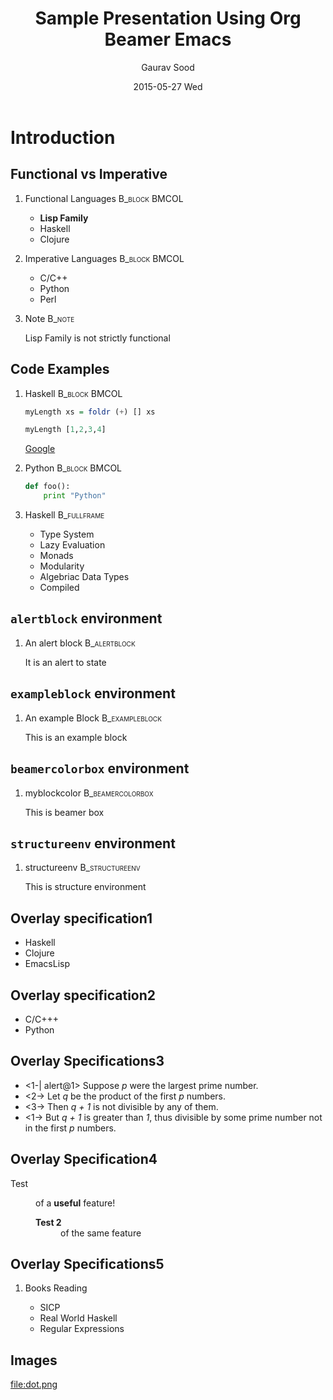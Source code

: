 #+TITLE: Sample Presentation Using Org Beamer Emacs
#+DATE:  2015-05-27 Wed
#+AUTHOR: Gaurav Sood
#+EMAIL: gaurav.sood031@gmail.com
#+OPTIONS: ':nil *:t -:t ::t <:t H:2 \n:nil ^:t arch:headline
#+OPTIONS: author:t c:nil creator:comment d:(not "LOGBOOK") date:t
#+OPTIONS: e:t email:nil f:t inline:t num:t p:nil pri:nil stat:t
#+OPTIONS: tags:t tasks:t tex:t timestamp:t toc:nil todo:t |:t
#+CREATOR: Emacs 24.3.1 (Org mode 8.2.7b)
#+DESCRIPTION:
#+EXCLUDE_TAGS: noexport
#+KEYWORDS:
#+LANGUAGE: en
#+SELECT_TAGS: export
#+INFOJS_OPT: view:nil toc:nil ltoc:t mouse:underline buttons:0 path:http://orgmode.org/org-info.js

#+LaTeX_CLASS_OPTIONS: [presentation, t]
#+COLUMNS: %45ITEM %10BEAMER_env(Env) %10BEAMER_act(Act) %4BEAMER_col(Col) %8BEAMER_opt(Opt)
#+PROPERTY: BEAMER_col_ALL 0.1 0.2 0.3 0.4 0.5 0.6 0.7 0.8 0.9 0.0 :ETC


#+BEAMER_THEME: Boadilla
# #+BEAMER_THEME: AnnArbor

# include navigation bars
# #+BEAMER_THEME: Antibes

# include a table of contents sidebar
# #+BEAMER_THEME: Hannover

# include a "Mini Frame Navigation"
# #+BEAMER_THEME: Singapore

# have the section and subsection titles at the top of each frame
# #+BEAMER_THEME: Warsaw

#+BEAMER_COLOR_THEME: whale

#+LATEX_HEADER: \lstdefinelanguage{R}{}

#+LATEX_HEADER: \definecolor{mylinkcolor}{HTML}{006DAF}
#+LATEX_HEADER: \hypersetup{colorlinks=true, linkcolor=mylinkcolor, urlcolor=mylinkcolor}

#+LATEX_HEADER: \usepackage{tikz}



* Introduction

** Functional vs Imperative

*** Functional Languages				      :B_block:BMCOL:
    :PROPERTIES:
    :BEAMER_env: block
    :BEAMER_col: 0.5
    :END:
    - *Lisp Family*
    - Haskell
    - Clojure

*** Imperative Languages				      :B_block:BMCOL:
    :PROPERTIES:
    :BEAMER_env: block
    :BEAMER_col: 0.5
    :END:
    - C/C++
    - Python
    - Perl

*** Note							     :B_note:
    :PROPERTIES:
    :BEAMER_env: note
    :END:
    Lisp Family is not strictly functional

** Code Examples

*** Haskell						      :B_block:BMCOL:
    :PROPERTIES:
    :BEAMER_env: block
    :BEAMER_col: 0.5
    :END:

    #+BEGIN_SRC haskell
      myLength xs = foldr (+) [] xs

      myLength [1,2,3,4]
    #+END_SRC
    [[http://www.google.com][Google]]

*** Python						      :B_block:BMCOL:
    :PROPERTIES:
    :BEAMER_env: block
    :BEAMER_col: 0.5
    :END:
    #+BEGIN_SRC python
      def foo():
          print "Python"
    #+END_SRC

*** Haskell							:B_fullframe:
    :PROPERTIES:
    :BEAMER_env: fullframe
    :BEAMER_opt: allowframebreaks,label=
    :END:
    - Type System
    - Lazy Evaluation
    - Monads
    - Modularity
    - Algebriac Data Types
    - Compiled

** ~alertblock~ environment

*** An alert block					       :B_alertblock:
    :PROPERTIES:
    :BEAMER_env: alertblock
    :END:
    It is an alert to state

** ~exampleblock~ environment
   :PROPERTIES:
   :END:

*** An example Block					     :B_exampleblock:
    :PROPERTIES:
    :BEAMER_env: exampleblock
    :END:
    This is an example block

** ~beamercolorbox~ environment

#+Latex: \setbeamercolor{myblockcolor}{bg=magenta,fg=white}

*** myblockcolor					   :B_beamercolorbox:
    :PROPERTIES:
    :BEAMER_env: beamercolorbox
    :BEAMER_opt: wd=6cm
    :END:
    This is beamer box

** ~structureenv~ environment

*** structureenv					     :B_structureenv:
    :PROPERTIES:
    :BEAMER_env: structureenv
    :END:
    This is structure environment

** Overlay specification1

   #+ATTR_BEAMER: :overlay <+->
   - Haskell
   - Clojure
   - EmacsLisp

** Overlay specification2

   - @@b:<1->@@ C/C+++
   - @@b:<2->@@ Python
** Overlay Specifications3
   - <1-| alert@1> Suppose /p/ were the largest prime number.
   - <2-> Let /q/ be the product of the first /p/ numbers.
   - <3-> Then /q + 1/ is not divisible by any of them.
   - <1-> But /q + 1/ is greater than /1/, thus divisible by some prime number
     not in the first /p/ numbers.
** Overlay Specification4
   - Test ::
	    of a *@@beamer:<2->@@useful* feature!

    - *@@beamer:<2->@@Test 2* ::
	 of the same feature
** Overlay Specifications5
   :PROPERTIES:
   :BEAMER_act: <1->
   :END:
*** Books Reading
   - SICP
   - Real World Haskell
   - Regular Expressions
** Images
file:dot.png
# \pgfuseimage{myfigure}
